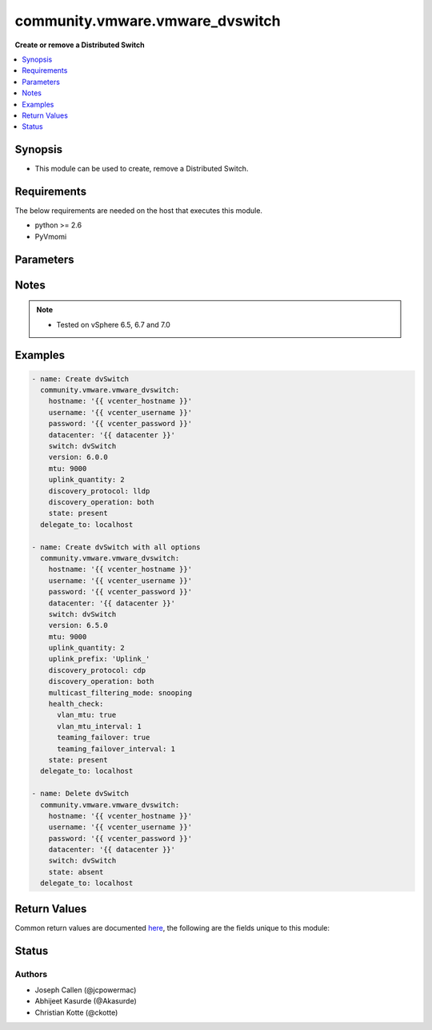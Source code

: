 .. _community.vmware.vmware_dvswitch_module:


********************************
community.vmware.vmware_dvswitch
********************************

**Create or remove a Distributed Switch**



.. contents::
   :local:
   :depth: 1


Synopsis
--------
- This module can be used to create, remove a Distributed Switch.



Requirements
------------
The below requirements are needed on the host that executes this module.

- python >= 2.6
- PyVmomi


Parameters
----------

.. raw:: html

    <table  border=0 cellpadding=0 class="documentation-table">
        <tr>
            <th colspan="2">Parameter</th>
            <th>Choices/<font color="blue">Defaults</font></th>
            <th width="100%">Comments</th>
        </tr>
            <tr>
                <td colspan="2">
                    <div class="ansibleOptionAnchor" id="parameter-"></div>
                    <b>contact</b>
                    <a class="ansibleOptionLink" href="#parameter-" title="Permalink to this option"></a>
                    <div style="font-size: small">
                        <span style="color: purple">dictionary</span>
                    </div>
                </td>
                <td>
                </td>
                <td>
                        <div>Dictionary which configures administrator contact name and description for the Distributed Switch.</div>
                </td>
            </tr>
                                <tr>
                    <td class="elbow-placeholder"></td>
                <td colspan="1">
                    <div class="ansibleOptionAnchor" id="parameter-"></div>
                    <b>description</b>
                    <a class="ansibleOptionLink" href="#parameter-" title="Permalink to this option"></a>
                    <div style="font-size: small">
                        <span style="color: purple">string</span>
                    </div>
                </td>
                <td>
                </td>
                <td>
                        <div>Description or other details.</div>
                </td>
            </tr>
            <tr>
                    <td class="elbow-placeholder"></td>
                <td colspan="1">
                    <div class="ansibleOptionAnchor" id="parameter-"></div>
                    <b>name</b>
                    <a class="ansibleOptionLink" href="#parameter-" title="Permalink to this option"></a>
                    <div style="font-size: small">
                        <span style="color: purple">string</span>
                    </div>
                </td>
                <td>
                </td>
                <td>
                        <div>Administrator name.</div>
                </td>
            </tr>

            <tr>
                <td colspan="2">
                    <div class="ansibleOptionAnchor" id="parameter-"></div>
                    <b>datacenter_name</b>
                    <a class="ansibleOptionLink" href="#parameter-" title="Permalink to this option"></a>
                    <div style="font-size: small">
                        <span style="color: purple">string</span>
                    </div>
                </td>
                <td>
                </td>
                <td>
                        <div>The name of the datacenter that will contain the Distributed Switch.</div>
                        <div>This parameter is optional, if <code>folder</code> is provided.</div>
                        <div>Mutually exclusive with <code>folder</code> parameter.</div>
                        <div style="font-size: small; color: darkgreen"><br/>aliases: datacenter</div>
                </td>
            </tr>
            <tr>
                <td colspan="2">
                    <div class="ansibleOptionAnchor" id="parameter-"></div>
                    <b>description</b>
                    <a class="ansibleOptionLink" href="#parameter-" title="Permalink to this option"></a>
                    <div style="font-size: small">
                        <span style="color: purple">string</span>
                    </div>
                </td>
                <td>
                </td>
                <td>
                        <div>Description of the Distributed Switch.</div>
                </td>
            </tr>
            <tr>
                <td colspan="2">
                    <div class="ansibleOptionAnchor" id="parameter-"></div>
                    <b>discovery_operation</b>
                    <a class="ansibleOptionLink" href="#parameter-" title="Permalink to this option"></a>
                    <div style="font-size: small">
                        <span style="color: purple">string</span>
                    </div>
                </td>
                <td>
                        <ul style="margin: 0; padding: 0"><b>Choices:</b>
                                    <li>both</li>
                                    <li>advertise</li>
                                    <li><div style="color: blue"><b>listen</b>&nbsp;&larr;</div></li>
                        </ul>
                        <b>Default:</b><br/><div style="color: blue">"listen"</div>
                </td>
                <td>
                        <div>Select the discovery operation.</div>
                        <div>Required parameter for <code>state</code> both <code>present</code> and <code>absent</code>, before Ansible 2.6 version.</div>
                        <div>Required only if <code>state</code> is set to <code>present</code>, for Ansible 2.6 and onwards.</div>
                </td>
            </tr>
            <tr>
                <td colspan="2">
                    <div class="ansibleOptionAnchor" id="parameter-"></div>
                    <b>discovery_proto</b>
                    <a class="ansibleOptionLink" href="#parameter-" title="Permalink to this option"></a>
                    <div style="font-size: small">
                        <span style="color: purple">string</span>
                    </div>
                </td>
                <td>
                        <ul style="margin: 0; padding: 0"><b>Choices:</b>
                                    <li><div style="color: blue"><b>cdp</b>&nbsp;&larr;</div></li>
                                    <li>lldp</li>
                                    <li>disabled</li>
                        </ul>
                        <b>Default:</b><br/><div style="color: blue">"cdp"</div>
                </td>
                <td>
                        <div>Link discovery protocol between Cisco and Link Layer discovery.</div>
                        <div>Required parameter for <code>state</code> both <code>present</code> and <code>absent</code>, before Ansible 2.6 version.</div>
                        <div>Required only if <code>state</code> is set to <code>present</code>, for Ansible 2.6 and onwards.</div>
                        <div><code>cdp</code>: Use Cisco Discovery Protocol (CDP).</div>
                        <div><code>lldp</code>: Use Link Layer Discovery Protocol (LLDP).</div>
                        <div><code>disabled</code>: Do not use a discovery protocol.</div>
                        <div style="font-size: small; color: darkgreen"><br/>aliases: discovery_protocol</div>
                </td>
            </tr>
            <tr>
                <td colspan="2">
                    <div class="ansibleOptionAnchor" id="parameter-"></div>
                    <b>folder</b>
                    <a class="ansibleOptionLink" href="#parameter-" title="Permalink to this option"></a>
                    <div style="font-size: small">
                        <span style="color: purple">string</span>
                    </div>
                </td>
                <td>
                </td>
                <td>
                        <div>Destination folder, absolute path to place dvswitch in.</div>
                        <div>The folder should include the datacenter.</div>
                        <div>This parameter is case sensitive.</div>
                        <div>This parameter is optional, if <code>datacenter</code> is provided.</div>
                        <div>Examples:</div>
                        <div>folder: /datacenter1/network</div>
                        <div>folder: datacenter1/network</div>
                        <div>folder: /datacenter1/network/folder1</div>
                        <div>folder: datacenter1/network/folder1</div>
                        <div>folder: /folder1/datacenter1/network</div>
                        <div>folder: folder1/datacenter1/network</div>
                        <div>folder: /folder1/datacenter1/network/folder2</div>
                </td>
            </tr>
            <tr>
                <td colspan="2">
                    <div class="ansibleOptionAnchor" id="parameter-"></div>
                    <b>health_check</b>
                    <a class="ansibleOptionLink" href="#parameter-" title="Permalink to this option"></a>
                    <div style="font-size: small">
                        <span style="color: purple">dictionary</span>
                    </div>
                </td>
                <td>
                        <b>Default:</b><br/><div style="color: blue">{"teaming_failover": false, "teaming_failover_interval": 0, "vlan_mtu": false, "vlan_mtu_interval": 0}</div>
                </td>
                <td>
                        <div>Dictionary which configures Health Check for the Distributed Switch.</div>
                </td>
            </tr>
                                <tr>
                    <td class="elbow-placeholder"></td>
                <td colspan="1">
                    <div class="ansibleOptionAnchor" id="parameter-"></div>
                    <b>teaming_failover</b>
                    <a class="ansibleOptionLink" href="#parameter-" title="Permalink to this option"></a>
                    <div style="font-size: small">
                        <span style="color: purple">boolean</span>
                    </div>
                </td>
                <td>
                        <ul style="margin: 0; padding: 0"><b>Choices:</b>
                                    <li><div style="color: blue"><b>no</b>&nbsp;&larr;</div></li>
                                    <li>yes</li>
                        </ul>
                        <b>Default:</b><br/><div style="color: blue">"no"</div>
                </td>
                <td>
                        <div>Teaming and failover health check.</div>
                </td>
            </tr>
            <tr>
                    <td class="elbow-placeholder"></td>
                <td colspan="1">
                    <div class="ansibleOptionAnchor" id="parameter-"></div>
                    <b>teaming_failover_interval</b>
                    <a class="ansibleOptionLink" href="#parameter-" title="Permalink to this option"></a>
                    <div style="font-size: small">
                        <span style="color: purple">integer</span>
                    </div>
                </td>
                <td>
                        <b>Default:</b><br/><div style="color: blue">0</div>
                </td>
                <td>
                        <div>Teaming and failover health check interval (minutes).</div>
                        <div>The default value is 1 in the vSphere Client if the Teaming and failover health check is enabled.</div>
                </td>
            </tr>
            <tr>
                    <td class="elbow-placeholder"></td>
                <td colspan="1">
                    <div class="ansibleOptionAnchor" id="parameter-"></div>
                    <b>vlan_mtu</b>
                    <a class="ansibleOptionLink" href="#parameter-" title="Permalink to this option"></a>
                    <div style="font-size: small">
                        <span style="color: purple">boolean</span>
                    </div>
                </td>
                <td>
                        <ul style="margin: 0; padding: 0"><b>Choices:</b>
                                    <li><div style="color: blue"><b>no</b>&nbsp;&larr;</div></li>
                                    <li>yes</li>
                        </ul>
                        <b>Default:</b><br/><div style="color: blue">"no"</div>
                </td>
                <td>
                        <div>VLAN and MTU health check.</div>
                </td>
            </tr>
            <tr>
                    <td class="elbow-placeholder"></td>
                <td colspan="1">
                    <div class="ansibleOptionAnchor" id="parameter-"></div>
                    <b>vlan_mtu_interval</b>
                    <a class="ansibleOptionLink" href="#parameter-" title="Permalink to this option"></a>
                    <div style="font-size: small">
                        <span style="color: purple">integer</span>
                    </div>
                </td>
                <td>
                        <b>Default:</b><br/><div style="color: blue">0</div>
                </td>
                <td>
                        <div>VLAN and MTU health check interval (minutes).</div>
                        <div>The default value is 1 in the vSphere Client if the VLAN and MTU health check is enabled.</div>
                </td>
            </tr>

            <tr>
                <td colspan="2">
                    <div class="ansibleOptionAnchor" id="parameter-"></div>
                    <b>hostname</b>
                    <a class="ansibleOptionLink" href="#parameter-" title="Permalink to this option"></a>
                    <div style="font-size: small">
                        <span style="color: purple">string</span>
                    </div>
                </td>
                <td>
                </td>
                <td>
                        <div>The hostname or IP address of the vSphere vCenter or ESXi server.</div>
                        <div>If the value is not specified in the task, the value of environment variable <code>VMWARE_HOST</code> will be used instead.</div>
                        <div>Environment variable support added in Ansible 2.6.</div>
                </td>
            </tr>
            <tr>
                <td colspan="2">
                    <div class="ansibleOptionAnchor" id="parameter-"></div>
                    <b>mtu</b>
                    <a class="ansibleOptionLink" href="#parameter-" title="Permalink to this option"></a>
                    <div style="font-size: small">
                        <span style="color: purple">integer</span>
                    </div>
                </td>
                <td>
                        <b>Default:</b><br/><div style="color: blue">1500</div>
                </td>
                <td>
                        <div>The switch maximum transmission unit.</div>
                        <div>Required parameter for <code>state</code> both <code>present</code> and <code>absent</code>, before Ansible 2.6 version.</div>
                        <div>Required only if <code>state</code> is set to <code>present</code>, for Ansible 2.6 and onwards.</div>
                        <div>Accepts value between 1280 to 9000 (both inclusive).</div>
                </td>
            </tr>
            <tr>
                <td colspan="2">
                    <div class="ansibleOptionAnchor" id="parameter-"></div>
                    <b>multicast_filtering_mode</b>
                    <a class="ansibleOptionLink" href="#parameter-" title="Permalink to this option"></a>
                    <div style="font-size: small">
                        <span style="color: purple">string</span>
                    </div>
                </td>
                <td>
                        <ul style="margin: 0; padding: 0"><b>Choices:</b>
                                    <li><div style="color: blue"><b>basic</b>&nbsp;&larr;</div></li>
                                    <li>snooping</li>
                        </ul>
                        <b>Default:</b><br/><div style="color: blue">"basic"</div>
                </td>
                <td>
                        <div>The multicast filtering mode.</div>
                        <div><code>basic</code> mode: multicast traffic for virtual machines is forwarded according to the destination MAC address of the multicast group.</div>
                        <div><code>snooping</code> mode: the Distributed Switch provides IGMP and MLD snooping according to RFC 4541.</div>
                </td>
            </tr>
            <tr>
                <td colspan="2">
                    <div class="ansibleOptionAnchor" id="parameter-"></div>
                    <b>network_policy</b>
                    <a class="ansibleOptionLink" href="#parameter-" title="Permalink to this option"></a>
                    <div style="font-size: small">
                        <span style="color: purple">dictionary</span>
                    </div>
                    <div style="font-style: italic; font-size: small; color: darkgreen">added in 1.11.0</div>
                </td>
                <td>
                </td>
                <td>
                        <div>Dictionary which configures the different default security values for portgroups.</div>
                        <div>If set, these options are inherited by the portgroups of the DVS.</div>
                </td>
            </tr>
                                <tr>
                    <td class="elbow-placeholder"></td>
                <td colspan="1">
                    <div class="ansibleOptionAnchor" id="parameter-"></div>
                    <b>forged_transmits</b>
                    <a class="ansibleOptionLink" href="#parameter-" title="Permalink to this option"></a>
                    <div style="font-size: small">
                        <span style="color: purple">boolean</span>
                    </div>
                </td>
                <td>
                        <ul style="margin: 0; padding: 0"><b>Choices:</b>
                                    <li><div style="color: blue"><b>no</b>&nbsp;&larr;</div></li>
                                    <li>yes</li>
                        </ul>
                        <b>Default:</b><br/><div style="color: blue">"no"</div>
                </td>
                <td>
                        <div>Indicates whether forged transmits are allowed.</div>
                </td>
            </tr>
            <tr>
                    <td class="elbow-placeholder"></td>
                <td colspan="1">
                    <div class="ansibleOptionAnchor" id="parameter-"></div>
                    <b>mac_changes</b>
                    <a class="ansibleOptionLink" href="#parameter-" title="Permalink to this option"></a>
                    <div style="font-size: small">
                        <span style="color: purple">boolean</span>
                    </div>
                </td>
                <td>
                        <ul style="margin: 0; padding: 0"><b>Choices:</b>
                                    <li><div style="color: blue"><b>no</b>&nbsp;&larr;</div></li>
                                    <li>yes</li>
                        </ul>
                        <b>Default:</b><br/><div style="color: blue">"no"</div>
                </td>
                <td>
                        <div>Indicates whether mac changes are allowed.</div>
                </td>
            </tr>
            <tr>
                    <td class="elbow-placeholder"></td>
                <td colspan="1">
                    <div class="ansibleOptionAnchor" id="parameter-"></div>
                    <b>promiscuous</b>
                    <a class="ansibleOptionLink" href="#parameter-" title="Permalink to this option"></a>
                    <div style="font-size: small">
                        <span style="color: purple">boolean</span>
                    </div>
                </td>
                <td>
                        <ul style="margin: 0; padding: 0"><b>Choices:</b>
                                    <li><div style="color: blue"><b>no</b>&nbsp;&larr;</div></li>
                                    <li>yes</li>
                        </ul>
                        <b>Default:</b><br/><div style="color: blue">"no"</div>
                </td>
                <td>
                        <div>Indicates whether promiscuous mode is allowed.</div>
                </td>
            </tr>

            <tr>
                <td colspan="2">
                    <div class="ansibleOptionAnchor" id="parameter-"></div>
                    <b>password</b>
                    <a class="ansibleOptionLink" href="#parameter-" title="Permalink to this option"></a>
                    <div style="font-size: small">
                        <span style="color: purple">string</span>
                    </div>
                </td>
                <td>
                </td>
                <td>
                        <div>The password of the vSphere vCenter or ESXi server.</div>
                        <div>If the value is not specified in the task, the value of environment variable <code>VMWARE_PASSWORD</code> will be used instead.</div>
                        <div>Environment variable support added in Ansible 2.6.</div>
                        <div style="font-size: small; color: darkgreen"><br/>aliases: pass, pwd</div>
                </td>
            </tr>
            <tr>
                <td colspan="2">
                    <div class="ansibleOptionAnchor" id="parameter-"></div>
                    <b>port</b>
                    <a class="ansibleOptionLink" href="#parameter-" title="Permalink to this option"></a>
                    <div style="font-size: small">
                        <span style="color: purple">integer</span>
                    </div>
                </td>
                <td>
                        <b>Default:</b><br/><div style="color: blue">443</div>
                </td>
                <td>
                        <div>The port number of the vSphere vCenter or ESXi server.</div>
                        <div>If the value is not specified in the task, the value of environment variable <code>VMWARE_PORT</code> will be used instead.</div>
                        <div>Environment variable support added in Ansible 2.6.</div>
                </td>
            </tr>
            <tr>
                <td colspan="2">
                    <div class="ansibleOptionAnchor" id="parameter-"></div>
                    <b>proxy_host</b>
                    <a class="ansibleOptionLink" href="#parameter-" title="Permalink to this option"></a>
                    <div style="font-size: small">
                        <span style="color: purple">string</span>
                    </div>
                </td>
                <td>
                </td>
                <td>
                        <div>Address of a proxy that will receive all HTTPS requests and relay them.</div>
                        <div>The format is a hostname or a IP.</div>
                        <div>If the value is not specified in the task, the value of environment variable <code>VMWARE_PROXY_HOST</code> will be used instead.</div>
                        <div>This feature depends on a version of pyvmomi greater than v6.7.1.2018.12</div>
                </td>
            </tr>
            <tr>
                <td colspan="2">
                    <div class="ansibleOptionAnchor" id="parameter-"></div>
                    <b>proxy_port</b>
                    <a class="ansibleOptionLink" href="#parameter-" title="Permalink to this option"></a>
                    <div style="font-size: small">
                        <span style="color: purple">integer</span>
                    </div>
                </td>
                <td>
                </td>
                <td>
                        <div>Port of the HTTP proxy that will receive all HTTPS requests and relay them.</div>
                        <div>If the value is not specified in the task, the value of environment variable <code>VMWARE_PROXY_PORT</code> will be used instead.</div>
                </td>
            </tr>
            <tr>
                <td colspan="2">
                    <div class="ansibleOptionAnchor" id="parameter-"></div>
                    <b>state</b>
                    <a class="ansibleOptionLink" href="#parameter-" title="Permalink to this option"></a>
                    <div style="font-size: small">
                        <span style="color: purple">string</span>
                    </div>
                </td>
                <td>
                        <ul style="margin: 0; padding: 0"><b>Choices:</b>
                                    <li><div style="color: blue"><b>present</b>&nbsp;&larr;</div></li>
                                    <li>absent</li>
                        </ul>
                        <b>Default:</b><br/><div style="color: blue">"present"</div>
                </td>
                <td>
                        <div>If set to <code>present</code> and the Distributed Switch does not exist, the Distributed Switch will be created.</div>
                        <div>If set to <code>absent</code> and the Distributed Switch exists, the Distributed Switch will be deleted.</div>
                </td>
            </tr>
            <tr>
                <td colspan="2">
                    <div class="ansibleOptionAnchor" id="parameter-"></div>
                    <b>switch_name</b>
                    <a class="ansibleOptionLink" href="#parameter-" title="Permalink to this option"></a>
                    <div style="font-size: small">
                        <span style="color: purple">string</span>
                         / <span style="color: red">required</span>
                    </div>
                </td>
                <td>
                </td>
                <td>
                        <div>The name of the distribute vSwitch to create or remove.</div>
                        <div style="font-size: small; color: darkgreen"><br/>aliases: switch, dvswitch</div>
                </td>
            </tr>
            <tr>
                <td colspan="2">
                    <div class="ansibleOptionAnchor" id="parameter-"></div>
                    <b>switch_version</b>
                    <a class="ansibleOptionLink" href="#parameter-" title="Permalink to this option"></a>
                    <div style="font-size: small">
                        <span style="color: purple">string</span>
                    </div>
                </td>
                <td>
                </td>
                <td>
                        <div>The version of the Distributed Switch to create.</div>
                        <div>The version must match the version of the ESXi hosts you want to connect.</div>
                        <div>The version of the vCenter server is used if not specified.</div>
                        <div>Required only if <code>state</code> is set to <code>present</code>.</div>
                        <div style="font-size: small; color: darkgreen"><br/>aliases: version</div>
                </td>
            </tr>
            <tr>
                <td colspan="2">
                    <div class="ansibleOptionAnchor" id="parameter-"></div>
                    <b>uplink_prefix</b>
                    <a class="ansibleOptionLink" href="#parameter-" title="Permalink to this option"></a>
                    <div style="font-size: small">
                        <span style="color: purple">string</span>
                    </div>
                </td>
                <td>
                        <b>Default:</b><br/><div style="color: blue">"Uplink "</div>
                </td>
                <td>
                        <div>The prefix used for the naming of the uplinks.</div>
                        <div>Only valid if the Distributed Switch will be created. Not used if the Distributed Switch is already present.</div>
                        <div>Uplinks are created as Uplink 1, Uplink 2, etc. pp. by default.</div>
                </td>
            </tr>
            <tr>
                <td colspan="2">
                    <div class="ansibleOptionAnchor" id="parameter-"></div>
                    <b>uplink_quantity</b>
                    <a class="ansibleOptionLink" href="#parameter-" title="Permalink to this option"></a>
                    <div style="font-size: small">
                        <span style="color: purple">integer</span>
                    </div>
                </td>
                <td>
                </td>
                <td>
                        <div>Quantity of uplink per ESXi host added to the Distributed Switch.</div>
                        <div>The uplink quantity can be increased or decreased, but a decrease will only be successfull if the uplink isn&#x27;t used by a portgroup.</div>
                        <div>Required parameter for <code>state</code> both <code>present</code> and <code>absent</code>, before Ansible 2.6 version.</div>
                        <div>Required only if <code>state</code> is set to <code>present</code>, for Ansible 2.6 and onwards.</div>
                </td>
            </tr>
            <tr>
                <td colspan="2">
                    <div class="ansibleOptionAnchor" id="parameter-"></div>
                    <b>username</b>
                    <a class="ansibleOptionLink" href="#parameter-" title="Permalink to this option"></a>
                    <div style="font-size: small">
                        <span style="color: purple">string</span>
                    </div>
                </td>
                <td>
                </td>
                <td>
                        <div>The username of the vSphere vCenter or ESXi server.</div>
                        <div>If the value is not specified in the task, the value of environment variable <code>VMWARE_USER</code> will be used instead.</div>
                        <div>Environment variable support added in Ansible 2.6.</div>
                        <div style="font-size: small; color: darkgreen"><br/>aliases: admin, user</div>
                </td>
            </tr>
            <tr>
                <td colspan="2">
                    <div class="ansibleOptionAnchor" id="parameter-"></div>
                    <b>validate_certs</b>
                    <a class="ansibleOptionLink" href="#parameter-" title="Permalink to this option"></a>
                    <div style="font-size: small">
                        <span style="color: purple">boolean</span>
                    </div>
                </td>
                <td>
                        <ul style="margin: 0; padding: 0"><b>Choices:</b>
                                    <li>no</li>
                                    <li><div style="color: blue"><b>yes</b>&nbsp;&larr;</div></li>
                        </ul>
                        <b>Default:</b><br/><div style="color: blue">"yes"</div>
                </td>
                <td>
                        <div>Allows connection when SSL certificates are not valid. Set to <code>false</code> when certificates are not trusted.</div>
                        <div>If the value is not specified in the task, the value of environment variable <code>VMWARE_VALIDATE_CERTS</code> will be used instead.</div>
                        <div>Environment variable support added in Ansible 2.6.</div>
                        <div>If set to <code>true</code>, please make sure Python &gt;= 2.7.9 is installed on the given machine.</div>
                </td>
            </tr>
    </table>
    <br/>


Notes
-----

.. note::
   - Tested on vSphere 6.5, 6.7 and 7.0



Examples
--------

.. code-block:: yaml

    - name: Create dvSwitch
      community.vmware.vmware_dvswitch:
        hostname: '{{ vcenter_hostname }}'
        username: '{{ vcenter_username }}'
        password: '{{ vcenter_password }}'
        datacenter: '{{ datacenter }}'
        switch: dvSwitch
        version: 6.0.0
        mtu: 9000
        uplink_quantity: 2
        discovery_protocol: lldp
        discovery_operation: both
        state: present
      delegate_to: localhost

    - name: Create dvSwitch with all options
      community.vmware.vmware_dvswitch:
        hostname: '{{ vcenter_hostname }}'
        username: '{{ vcenter_username }}'
        password: '{{ vcenter_password }}'
        datacenter: '{{ datacenter }}'
        switch: dvSwitch
        version: 6.5.0
        mtu: 9000
        uplink_quantity: 2
        uplink_prefix: 'Uplink_'
        discovery_protocol: cdp
        discovery_operation: both
        multicast_filtering_mode: snooping
        health_check:
          vlan_mtu: true
          vlan_mtu_interval: 1
          teaming_failover: true
          teaming_failover_interval: 1
        state: present
      delegate_to: localhost

    - name: Delete dvSwitch
      community.vmware.vmware_dvswitch:
        hostname: '{{ vcenter_hostname }}'
        username: '{{ vcenter_username }}'
        password: '{{ vcenter_password }}'
        datacenter: '{{ datacenter }}'
        switch: dvSwitch
        state: absent
      delegate_to: localhost



Return Values
-------------
Common return values are documented `here <https://docs.ansible.com/ansible/latest/reference_appendices/common_return_values.html#common-return-values>`_, the following are the fields unique to this module:

.. raw:: html

    <table border=0 cellpadding=0 class="documentation-table">
        <tr>
            <th colspan="1">Key</th>
            <th>Returned</th>
            <th width="100%">Description</th>
        </tr>
            <tr>
                <td colspan="1">
                    <div class="ansibleOptionAnchor" id="return-"></div>
                    <b>result</b>
                    <a class="ansibleOptionLink" href="#return-" title="Permalink to this return value"></a>
                    <div style="font-size: small">
                      <span style="color: purple">string</span>
                    </div>
                </td>
                <td>always</td>
                <td>
                            <div>information about performed operation</div>
                    <br/>
                        <div style="font-size: smaller"><b>Sample:</b></div>
                        <div style="font-size: smaller; color: blue; word-wrap: break-word; word-break: break-all;">{&#x27;changed&#x27;: False, &#x27;contact&#x27;: None, &#x27;contact_details&#x27;: None, &#x27;description&#x27;: None, &#x27;discovery_operation&#x27;: &#x27;both&#x27;, &#x27;discovery_protocol&#x27;: &#x27;cdp&#x27;, &#x27;dvswitch&#x27;: &#x27;test&#x27;, &#x27;health_check_teaming&#x27;: False, &#x27;health_check_teaming_interval&#x27;: 0, &#x27;health_check_vlan&#x27;: False, &#x27;health_check_vlan_interval&#x27;: 0, &#x27;mtu&#x27;: 9000, &#x27;multicast_filtering_mode&#x27;: &#x27;basic&#x27;, &#x27;result&#x27;: &#x27;DVS already configured properly&#x27;, &#x27;uplink_quantity&#x27;: 2, &#x27;uplinks&#x27;: [&#x27;Uplink_1&#x27;, &#x27;Uplink_2&#x27;], &#x27;version&#x27;: &#x27;6.6.0&#x27;}</div>
                </td>
            </tr>
    </table>
    <br/><br/>


Status
------


Authors
~~~~~~~

- Joseph Callen (@jcpowermac)
- Abhijeet Kasurde (@Akasurde)
- Christian Kotte (@ckotte)
